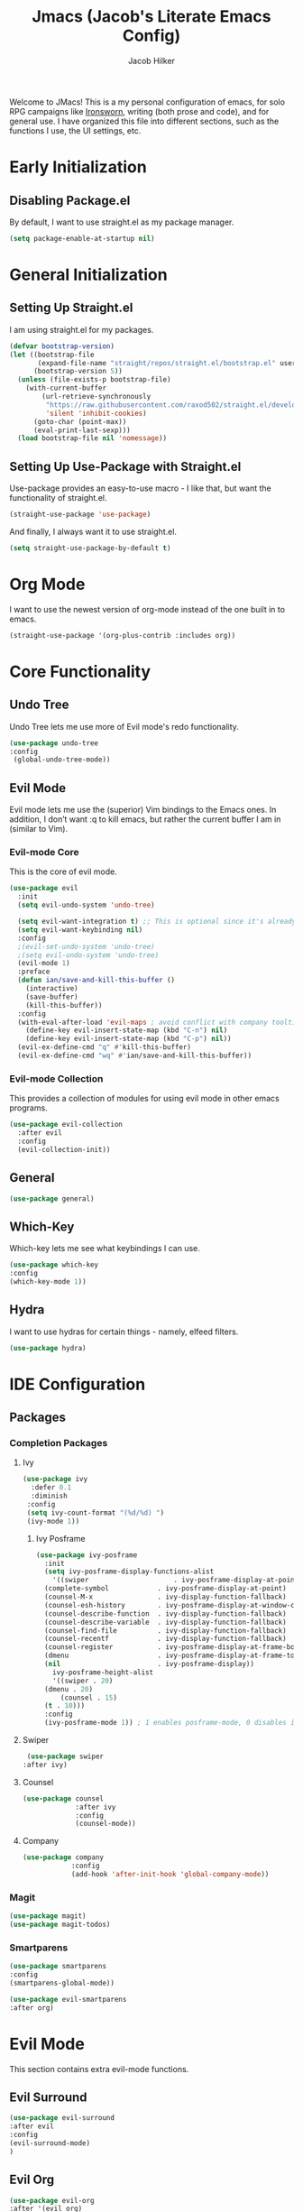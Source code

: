 #+title: Jmacs (Jacob's Literate Emacs Config)
#+author: Jacob Hilker
#+startup: fold
#+property: header-args :tangle init.el

Welcome to JMacs! This is a my personal configuration of emacs, for solo RPG campaigns like [[https://www.ironswornrpg.com/][Ironsworn]], writing (both prose and code), and for general use. I have organized this file into different sections, such as the functions I use, the UI settings, etc.

* Early Initialization
:properties:
:header-args: :tangle early-init.el 
:end:
** Disabling Package.el 
By default, I want to use straight.el as my package manager.
#+begin_src emacs-lisp
(setq package-enable-at-startup nil)
#+end_src
* General Initialization
** Setting Up Straight.el
I am using straight.el for my packages.
#+begin_src emacs-lisp
(defvar bootstrap-version)
(let ((bootstrap-file
       (expand-file-name "straight/repos/straight.el/bootstrap.el" user-emacs-directory))
      (bootstrap-version 5))
  (unless (file-exists-p bootstrap-file)
    (with-current-buffer
        (url-retrieve-synchronously
         "https://raw.githubusercontent.com/raxod502/straight.el/develop/install.el"
         'silent 'inhibit-cookies)
      (goto-char (point-max))
      (eval-print-last-sexp)))
  (load bootstrap-file nil 'nomessage))
#+end_src

** Setting Up Use-Package with Straight.el
Use-package provides an easy-to-use macro - I like that, but want the functionality of straight.el.
#+begin_src emacs-lisp
(straight-use-package 'use-package)
#+end_src

And finally, I always want it to use straight.el.
#+begin_src emacs-lisp
(setq straight-use-package-by-default t)
#+end_src
* Org Mode
I want to use the newest version of org-mode instead of the one built in to emacs.
#+begin_src emacs-lisp
  (straight-use-package '(org-plus-contrib :includes org))
#+end_src

* Core Functionality
** Undo Tree
Undo Tree lets me use more of Evil mode's redo functionality.
#+begin_src emacs-lisp
(use-package undo-tree
:config
 (global-undo-tree-mode))
#+end_src

** Evil Mode
Evil mode lets me use the (superior) Vim bindings to the Emacs ones. In addition, I don’t want :q to kill emacs, but rather the current buffer I am in (similar to Vim).
*** Evil-mode Core
This is the core of evil mode.
#+begin_src emacs-lisp
(use-package evil
  :init
  (setq evil-undo-system 'undo-tree)

  (setq evil-want-integration t) ;; This is optional since it's already set to t by default.
  (setq evil-want-keybinding nil)
  :config
  ;(evil-set-undo-system 'undo-tree)
  ;(setq evil-undo-system 'undo-tree)
  (evil-mode 1)
  :preface
  (defun ian/save-and-kill-this-buffer ()
    (interactive)
    (save-buffer)
    (kill-this-buffer))
  :config
  (with-eval-after-load 'evil-maps ; avoid conflict with company tooltip selection
    (define-key evil-insert-state-map (kbd "C-n") nil)
    (define-key evil-insert-state-map (kbd "C-p") nil))
  (evil-ex-define-cmd "q" #'kill-this-buffer)
  (evil-ex-define-cmd "wq" #'ian/save-and-kill-this-buffer))
#+end_src
*** Evil-mode Collection
This provides a collection of modules for using evil mode in other emacs programs.
#+begin_src emacs-lisp
(use-package evil-collection
  :after evil
  :config
  (evil-collection-init))
#+end_src
** General
#+begin_src emacs-lisp
(use-package general)
#+end_src

** Which-Key
Which-key lets me see what keybindings I can use.
#+begin_src emacs-lisp
(use-package which-key
:config
(which-key-mode 1))
#+end_src

** Hydra
I want to use hydras for certain things - namely, elfeed filters.
#+begin_src emacs-lisp
(use-package hydra)
#+end_src

* IDE Configuration
** Packages
*** Completion Packages
**** Ivy
#+begin_src emacs-lisp
(use-package ivy
  :defer 0.1
  :diminish
 :config
 (setq ivy-count-format "(%d/%d) ")
 (ivy-mode 1))
#+end_src

***** Ivy Posframe
#+begin_src emacs-lisp
  (use-package ivy-posframe
    :init
    (setq ivy-posframe-display-functions-alist
      '((swiper                     . ivy-posframe-display-at-point)
	(complete-symbol            . ivy-posframe-display-at-point)
	(counsel-M-x                . ivy-display-function-fallback)
	(counsel-esh-history        . ivy-posframe-display-at-window-center)
	(counsel-describe-function  . ivy-display-function-fallback)
	(counsel-describe-variable  . ivy-display-function-fallback)
	(counsel-find-file          . ivy-display-function-fallback)
	(counsel-recentf            . ivy-display-function-fallback)
	(counsel-register           . ivy-posframe-display-at-frame-bottom-window-center)
	(dmenu                      . ivy-posframe-display-at-frame-top-center)
	(nil                        . ivy-posframe-display))
      ivy-posframe-height-alist
      '((swiper . 20)
	(dmenu . 20)
        (counsel . 15)
	(t . 10)))
    :config
    (ivy-posframe-mode 1)) ; 1 enables posframe-mode, 0 disables it.
#+end_src

**** Swiper
#+begin_src emacs-lisp
   (use-package swiper
  :after ivy)
#+end_src

**** Counsel
#+begin_src emacs-lisp
(use-package counsel
			 :after ivy
			 :config
			 (counsel-mode))
#+end_src

**** Company
#+begin_src emacs-lisp
(use-package company
			:config
			(add-hook 'after-init-hook 'global-company-mode)) 
#+end_src

*** Magit
#+begin_src emacs-lisp
(use-package magit)
(use-package magit-todos)
#+end_src

*** Smartparens
#+begin_src emacs-lisp
(use-package smartparens
:config
(smartparens-global-mode))

(use-package evil-smartparens
:after org)
#+end_src

* Evil Mode
This section contains extra evil-mode functions.
** Evil Surround
#+begin_src emacs-lisp
(use-package evil-surround
:after evil
:config
(evil-surround-mode)
)
#+end_src
** Evil Org
#+begin_src emacs-lisp
(use-package evil-org
:after '(evil org)
:config
(evil-org-mode)
)
#+end_src

* Org Mode Configuration
** Initial Configuration
#+begin_src emacs-lisp
(setq org-agenda-files '("~/Dropbox/org/agenda.org" "~/Dropbox/notes/spring2021.org")
        org-todo-keywords '(
            (sequence "TODO(t)" "INPR(i)" "NEXT(n)" "MEET(m)" "|" "SOMEDAY(s)"   "DONE(d)" "CANCELED(c)")
            (type "PROJ(p)")
            (type "BLOG(b)"))

            org-todo-keyword-faces
'(
("TODO" . (:foreground "#cc241d" :weight black :underline t))
("INPR" . (:foreground "#fe8019" :weight bold))
("NEXT" . (:foreground "#fabd2f" :weight black))
("MEET" . (:foreground "#b8bb26" :weight bold))
("PROJ" . (:foreground "#458588" :slant italic :weight bold))
("BLOG" . (:foreground "#83a598"))
("SOMEDAY" . (:foreground "#d3869b" :slant italic))
("DONE" . (:foreground "#83a598" :strike-through t))
("CANCELED" . (:foreground "cc241d" :strike-through t))))
;   ("DONE" . "green"))
#+end_src

** Packages
*** Org Tempo
This lets me use =<key <tab> to insert a shortcode.
#+begin_src emacs-lisp
  (use-package org-tempo
  :straight nil
  :ensure nil)
#+end_src

*** Org Superstar
#+begin_src emacs-lisp
    (use-package org-superstar
  :config
(add-hook 'org-mode-hook (lambda () (org-superstar-mode 1))))
#+end_src

*** Org Super Agenda
#+begin_src emacs-lisp
(use-package org-super-agenda
:config
(add-hook 'org-mode-hook 'org-super-agenda-mode))
#+end_src

** UI Tweaks
*** Hiding Certain Characters
I don't want to see formatting characters, and I don't want to see leading stars.
#+begin_src emacs-lisp
  (setq org-hide-leading-stars t
        org-hide-emphasis-characters t)
#+end_src

*** Custom Faces
I want a different color for each lvel of a heading.
#+begin_src emacs-lisp
(set-face-attribute 'org-level-1 nil :foreground "#83a598")
(set-face-attribute 'org-level-2 nil :foreground "#d3869b")
(set-face-attribute 'org-level-3 nil :foreground "#fabd2f")
(set-face-attribute 'org-level-4 nil :foreground "#fb4934")
(set-face-attribute 'org-level-5 nil :foreground "#83a598")
(set-face-attribute 'org-level-6 nil :foreground "#d3869b")
(set-face-attribute 'org-level-7 nil :foreground "#fabd2f")
(set-face-attribute 'org-level-8 nil :foreground "#fb4934")
#+end_src

** Custom Agenda Commands
*** Planner
#+begin_src emacs-lisp
(add-to-list 'org-agenda-custom-commands
	     '("p" "Planner"
	       (
		(agenda "" ((org-agenda-span 'day)
			    (org-agenda-use-time-grid t)
			    (org-agenda-time-grid '((daily today weekly require-timed)()() "" nil))
			    (org-agenda-show-all-dates t)
			    (org-agenda-compact-blocks nil)
			    (org-agenda-overriding-header "")
			    (org-agenda-start-day "+0d")
			    (org-super-agenda-groups
			     '(
			       (:name "Habits"
				      :habit t
				      :category "HABIT"
				      :order 2)
			       
			       (:name "Chores"
				      :habit t
				      :category "CHORE"
				      :order 2)
						 

			       (:name none
				      :discard (:todo "DONE")
				      :time-grid t
				      :date today
				      :scheduled today
				      :deadline today
				      :order 1)))))

                   (agenda "" ((org-agenda-overriding-header "Coming Up Soon") 
                       ;(org-agenda-prefix-format '((todo . " %i %-22:c %t %22(org-entry-get nil \"TIMESTAMP\")")))
;                       (org-agenda-skip-function '(org-agenda-skip-entry-if 'nottimestamp))
	                ; 
                      ; (org-agenda-use-time-grid nil) 
                      ; (org-agenda-time-grid '((daily today weekly require-timed)()() "----------------------" nil))
		               (org-agenda-start-day "+1d")
     ;                   (org-agenda-todo-ignore-with-date t)
                      ; (org-agenda-format-date "\n%d %b (%a.)\n")
                      
									 (org-agenda-time-grid '((daily today weekly require-timed)()() "" nil))
                   (org-agenda-format-date "\n%d %b (%a.)")
			;		   (concat (make-string (window-width) 9472) "\n")
             ;         (org-agenda-compact-blocks t)
                   (org-agenda-span 2)
																				;(org-agenda-format-date "%d %b")
                   (org-super-agenda-groups
                    '(
                      
                      (:name "Habits"
                         :habit t
                         :category "HABIT"
                         :order 6)
                         
                         (:name "Chores"
                         :habit t
                         :category "CHORE"
                         :order 6)
                         

     ;                 (:name "Projects"
     ;                 :category "PROJECT"
     ;                 :order 5)
                      
                     
    (:name "Personal"
    :category ("WRITING" "CAMPAIGN" "PERSONAL" "NANO" "UMWCLUB")
    :order 4)
    
;    
;    (:name "Someday"
;     :and (:not (:category ("WRITING" "CAMPAIGN" "PERSONAL" "NANO")) :todo "SOMEDAY")
;     :order 5)

    (:name "Overdue"
      :deadline past
      :scheduled past
      :face '(:foreground "red")
      :order 3)
;
;
    (:name "Classwork and Meetings"
     :category ("CPSC430" "DGST101" "CPSC414" "CPSC444" "MEETING")
     :order 1)))))

				 (alltodo "" ((org-agenda-overriding-header "To Do")
                  (org-agenda-skip-function '(org-agenda-skip-entry-if 'timestamp))
                  (org-agenda-sorting-strategy '(todo-state-up category-up ))
                  (org-super-agenda-groups '(
                  (:name "Classwork and Meetings"
                  :category ("CLAS204" "CPSC405" "CPSC419" "CPSC445" "MEETING" "CLASSES")
                  :order 1)
                 
                  (:name "Personal"
                  :category ("WRITING" "CAMPAIGN" "PERSONAL" "NANO" "UMWCLUB")
                  :order 2)
                  
                  (:name "Projects"
                   :todo "PROJECT"
                   :category "PROJECT"
                   :order 3)
                  

                 (:discard (:category "HABIT"))
                 (:discard (:category "CHORE")))))))))
#+end_src

**** Helper Function
    #+begin_src emacs-lisp
      (defun jh/open-planner ()
       (interactive)
       (org-agenda nil "p"))
    #+end_src

*** Week Ahead
**** Helper Function
#+begin_src emacs-lisp

#+end_src
* Mu4e
#+begin_src emacs-lisp
 (add-to-list 'load-path "/usr/local/share/emacs/site-lisp/mu4e") ;; On Ubuntu
  (require 'mu4e);; on Ubuntu

  (require 'org-mu4e) ;; On Ubuntu
(setq mu4e-maildir "~/.local/share/mail")
(setq mu4e-get-mail-command "mbsync -a")
(setq mail-user-agent 'mu4e-user-agent)
(setq send-mail-function 'smtpmail-send-it)
(setq mu4e-contexts
	(list
	 ;; Primary personal account
	 (make-mu4e-context
	  :name "jhilker2"
	  :match-func
	    (lambda (msg)
	      (when msg
		(string-prefix-p "/jacob.hilker2" (mu4e-message-field msg :maildir))))
	  :vars '((user-mail-address . "jacob.hilker2@gmail.com")
		  (user-full-name    . "Jacob Hilker")

		  (smtpmail-smtp-server  . "smtp.gmail.com")
		  (smtpmail-smtp-service . 465)
		  (smtpmail-stream-type  . ssl)
		  (mu4e-drafts-folder  . "/jacob.hilker2@gmail.com/[Gmail]/Drafts")
		  (mu4e-sent-folder  . "/jacob.hilker2@gmail.com/[Gmail]/Sent Mail")
		  (mu4e-refile-folder  . "/jacob.hilker2@gmail.com/[Gmail]/All Mail")
		  (mu4e-trash-folder  . "/jacob.hilker2@gmail.com/[Gmail]/Trash")))

(make-mu4e-context
	  ; Secondary personal account
	  :name "chilk"
	  :match-func
	    (lambda (msg)
	      (when msg
		(string-prefix-p "/jacob.hilker2" (mu4e-message-field msg :maildir))))
	  :vars '((user-mail-address . "camohilk@gmail.com")
		  (user-full-name    . "Jacob Hilker")
		  (smtpmail-smtp-server  . "smtp.gmail.com")
		  (smtpmail-smtp-service . 465)
		  (smtpmail-stream-type  . ssl)
		  (mu4e-drafts-folder  . "/camohilk@gmail.com/[Gmail]/Drafts")
		  (mu4e-sent-folder  . "/camohilk@gmail.com/[Gmail]/Sent Mail")
		  (mu4e-refile-folder  . "/camohilk@gmail.com/[Gmail]/All Mail")
		  (mu4e-trash-folder  . "/camohilk@gmail.com/[Gmail]/Trash")))))
#+end_src

** Org Msg
Org-msg will let me use org-mode syntax for emails.
#+begin_src emacs-lisp
(use-package org-msg
:after '(org mu4e))
 (setq org-msg-options "html-postamble:nil H:5 num:nil ^:{} toc:nil author:nil email:nil \\n:t"
	org-msg-startup "hidestars indent inlineimages"
	org-msg-greeting-fmt "\nHi *%s*,\n\n"
	org-msg-recipient-names '(("jacob.hilker2@gmail.com" . "Jacob")("hilker09@gmail.com" . "Dad"))
	org-msg-greeting-name-limit 3
	org-msg-default-alternatives '((new		. (text html))
				       (reply-to-html	. (text html))
				       (reply-to-text	. (text)))
	org-msg-convert-citation t
	org-msg-signature "


 #+begin_signature
 --
 Thanks,\nJacob Hilker
 #+end_signature")
 (org-msg-mode)
#+end_src

* UI Adjustments
** Minimalist UI
#+begin_src emacs-lisp
(scroll-bar-mode -1)
(tool-bar-mode -1)
(tooltip-mode -1)
(menu-bar-mode -1)
#+end_src

** Packages 
*** Themes
**** Doom Themes
I love the themes the doom emacs guys have.
#+begin_src emacs-lisp
    (use-package doom-themes)
  (load-theme 'doom-gruvbox t)
#+end_src

*** Doom Modeline
This lets me set up a clean modeline.
#+begin_src emacs-lisp
  (use-package doom-modeline
    :config
    (setq doom-modeline-height 32))
  (doom-modeline-mode 1)
#+end_src

*** Centaur Tabs
#+begin_src emacs-lisp
 (use-package centaur-tabs
  :config
  (centaur-tabs-mode t)
		(setq centaur-tabs-set-modified-marker t
					centaur-tabs-modified-marker "•"
					centaur-tabs-set-bar 'left
					centaur-tabs-set-icons t
					centaur-tabs-set-close-button t
					centaur-tabs-close-button "x"
					centaur-tabs-style "bar"
					centaur-tabs-cycle-scope 'tabs)
		(define-key evil-normal-state-map (kbd "g t") 'centaur-tabs-forward)
  (define-key evil-normal-state-map (kbd "g T") 'centaur-tabs-backward))
#+end_src

** Fonts
*** Iosevka
I personally love Iosevka as a font. This is where I edit the default font to be Iosevka.
#+begin_src emacs-lisp
(eval-after-load "org-faces"
  '(set-face-attribute 'default nil
    :font "Iosevka Nerd Font"
    :height 120))
#+end_src
Here is where I enable it for metadata blocks.
#+begin_src emacs-lisp
  (eval-after-load "org-faces"
    '(set-face-attribute 'org-meta-line nil
      :font "Iosevka Nerd Font"
      :height 120))

#+end_src
And finally, where I enable it for code blocks.
#+begin_src emacs-lisp
(eval-after-load "org-faces"
    '(set-face-attribute 'org-block nil
      :font "Iosevka Nerd Font"
      :height 120))
#+end_src

* Minor Functions
** Edit Dotfile
This function lets me edit my dotfile.
#+begin_src emacs-lisp
(defun edit-dotfile ()
(interactive)
(find-file "~/.emacs.d/jmacs.org"))
#+end_src

* Hooks
** Org-Mode Hooks
*** Indent Mode
#+begin_src emacs-lisp
;(add-hook 'org-mode-hook 'org-indent-mode)
#+end_src

* Keybindings
** General Keybindings
#+begin_src emacs-lisp
      (general-define-key
	 :states '(normal visual insert emacs)
	 :prefix "SPC"
	 :non-normal-prefix "C-SPC"

	  "SPC" '(counsel-M-x :which-key "M-x")
          "c"   (general-simulate-key "C-c")
	  "h" (general-simulate-key "C-h" :which-key "Help")
          "u"   (general-simulate-key "C-u")
          "x"   (general-simulate-key "C-x")
    )
#+end_src

** Buffer Keybindings
#+begin_src emacs-lisp
(general-define-key
:states '(normal visual insert emacs)
:prefix "SPC"
:non-normal-prefix "C-SPC"


 "b"   '(:ignore t :which-key "buffers")
 "bb"  'mode-line-other-buffer
 "bd"  'kill-this-buffer
 "bn"  'next-buffer
 "bp"  'previous-buffer
 "bq"  'kill-buffer-and-window
 "bR"  'rename-file-and-buffer
 "br"  'revert-buffer
 "bs" 'switch-to-buffer)
#+end_src

** File Keybindings
#+begin_src emacs-lisp
(general-define-key
   :states '(normal visual insert emacs)
   :prefix "SPC"
   :non-normal-prefix "C-SPC"


   "f" '(:ignore t :which-key "Files")
	 "fed" '(edit-dotfile :which-key "Edit Config")
   "ff" '(find-file :which-key "Find file")
   "fs" '(save-buffer :which-key "Save file")
   "fl" '(load-file :which-key "Load file"))
#+end_src

** Magit Keybindings
   #+begin_src emacs-lisp
  (general-define-key
   :states '(normal visual insert emacs)
   :prefix "SPC"
   :non-normal-prefix "C-SPC"


   "g" '(:ignore t :which-key "Magit")
   "gs" 'magit-status
   "gS" 'magit-stage-file
   "gc" 'magit-commit
   "gp" 'magit-pull
   "gP" 'magit-push
   "gb" 'magit-branch
   "gB" 'magit-blame
   "gd" 'magit-diff) 

   #+end_src
** Org-Mode Keybindings
   These are my org-mode keybindings.
    #+begin_src emacs-lisp
    (general-define-key
   :states '(normal visual insert emacs)
   :prefix "SPC"
   :non-normal-prefix "C-SPC"

	 "o" '(:ignore t :which-key "Org-mode")
	 "oa" '(jh/open-planner :which-key "Open agenda")
	 "oA" '(org-agenda :which-key "Open agenda dispatch")
	 "oe" '(org-export-dispatch :which-key "Export org file")
	 "ob" '(org-babel-tangle :which-key "Babel tangle")
	 "ot" '(org-time-stamp :which-key "Org Timestamp"))
    #+end_src

** Misc. Keybindings
*** Tab Indents
#+begin_src emacs-lisp
  (setq org-src-tab-acts-natively t
			  org-edit-src-content-indentation 0)

(setq electric-indent-mode nil)
    (general-define-key
     :states '(insert visual emacs)
	"TAB" 'indent-for-tab-command)
#+end_src

